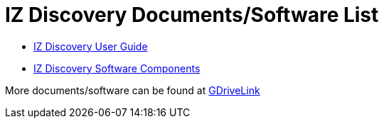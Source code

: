 = IZ Discovery Documents/Software List

* xref:IZDiscovery:IZDISCOVERY-MAN-001_User_Guide.adoc[IZ Discovery User Guide]

* https://drive.google.com/drive/folders/1s3pU0ZGS9QmaJ5KHYNnu1wWxeCLzpNQq?usp=share_link[IZ Discovery Software Components, window=_blank]

More documents/software can be found at https://drive.google.com/drive/folders/1s3pU0ZGS9QmaJ5KHYNnu1wWxeCLzpNQq?usp=share_link[GDriveLink, window=_blank]

